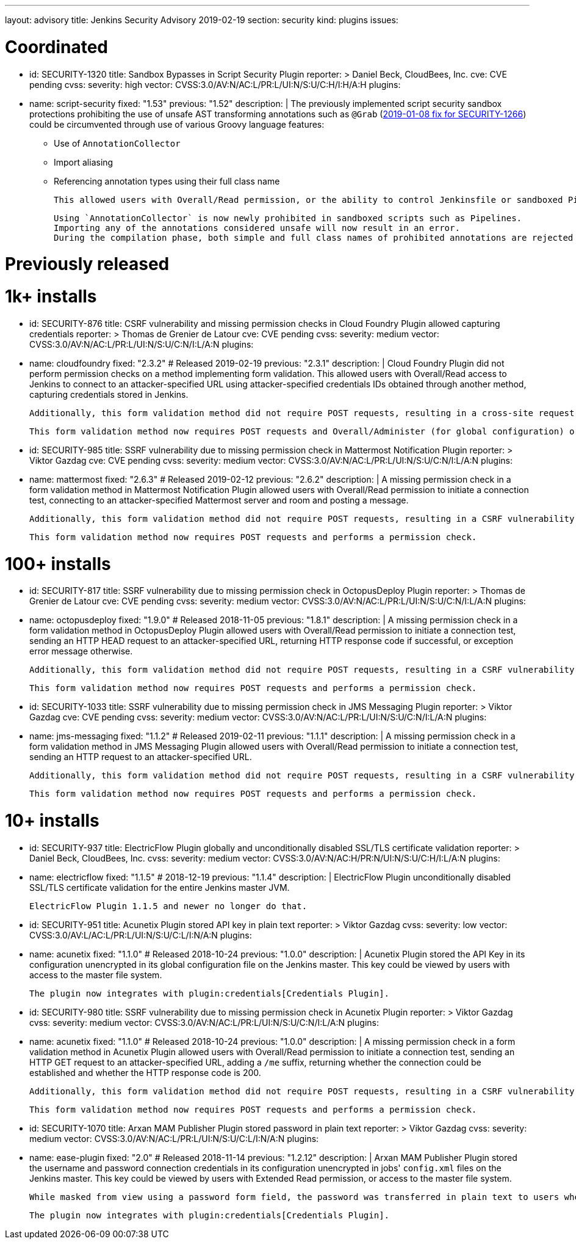 ---
layout: advisory
title: Jenkins Security Advisory 2019-02-19
section: security
kind: plugins
issues:

# Coordinated

- id: SECURITY-1320
  title: Sandbox Bypasses in Script Security Plugin
  reporter: >
    Daniel Beck, CloudBees, Inc.
  cve: CVE pending
  cvss:
    severity: high
    vector: CVSS:3.0/AV:N/AC:L/PR:L/UI:N/S:U/C:H/I:H/A:H
  plugins:
    - name: script-security
      fixed: "1.53"
      previous: "1.52"
  description: |
    The previously implemented script security sandbox protections prohibiting the use of unsafe AST transforming annotations such as `@Grab` (link:../2019-01-08/#SECURITY-1266[2019-01-08 fix for SECURITY-1266]) could be circumvented through use of various Groovy language features:

    * Use of `AnnotationCollector`
    * Import aliasing
    * Referencing annotation types using their full class name

    This allowed users with Overall/Read permission, or the ability to control Jenkinsfile or sandboxed Pipeline shared library contents in SCM, to bypass the sandbox protection and execute arbitrary code on the Jenkins master.

    Using `AnnotationCollector` is now newly prohibited in sandboxed scripts such as Pipelines.
    Importing any of the annotations considered unsafe will now result in an error.
    During the compilation phase, both simple and full class names of prohibited annotations are rejected for element annotations.


# Previously released


# 1k+ installs

- id: SECURITY-876
  title: CSRF vulnerability and missing permission checks in Cloud Foundry Plugin allowed capturing credentials
  reporter: >
    Thomas de Grenier de Latour
  cve: CVE pending
  cvss:
    severity: medium
    vector: CVSS:3.0/AV:N/AC:L/PR:L/UI:N/S:U/C:N/I:L/A:N
  plugins:
    - name: cloudfoundry
      fixed: "2.3.2" # Released 2019-02-19
      previous: "2.3.1"
  description: |
    Cloud Foundry Plugin did not perform permission checks on a method implementing form validation.
    This allowed users with Overall/Read access to Jenkins to connect to an attacker-specified URL using attacker-specified credentials IDs obtained through another method, capturing credentials stored in Jenkins.

    Additionally, this form validation method did not require POST requests, resulting in a cross-site request forgery vulnerability.

    This form validation method now requires POST requests and Overall/Administer (for global configuration) or Item/Configure permissions (for job configuration).


- id: SECURITY-985
  title: SSRF vulnerability due to missing permission check in Mattermost Notification Plugin
  reporter: >
    Viktor Gazdag
  cve: CVE pending
  cvss:
    severity: medium
    vector: CVSS:3.0/AV:N/AC:L/PR:L/UI:N/S:U/C:N/I:L/A:N
  plugins:
    - name: mattermost
      fixed: "2.6.3" # Released 2019-02-12
      previous: "2.6.2"
  description: |
    A missing permission check in a form validation method in Mattermost Notification Plugin allowed users with Overall/Read permission to initiate a connection test, connecting to an attacker-specified Mattermost server and room and posting a message.

    Additionally, this form validation method did not require POST requests, resulting in a CSRF vulnerability.

    This form validation method now requires POST requests and performs a permission check.


# 100+ installs

- id: SECURITY-817
  title: SSRF vulnerability due to missing permission check in OctopusDeploy Plugin
  reporter: >
    Thomas de Grenier de Latour
  cve: CVE pending
  cvss:
    severity: medium
    vector: CVSS:3.0/AV:N/AC:L/PR:L/UI:N/S:U/C:N/I:L/A:N
  plugins:
    - name: octopusdeploy
      fixed: "1.9.0" # Released 2018-11-05
      previous: "1.8.1"
  description: |
    A missing permission check in a form validation method in OctopusDeploy Plugin allowed users with Overall/Read permission to initiate a connection test, sending an HTTP HEAD request to an attacker-specified URL, returning HTTP response code if successful, or exception error message otherwise.

    Additionally, this form validation method did not require POST requests, resulting in a CSRF vulnerability.

    This form validation method now requires POST requests and performs a permission check.

- id: SECURITY-1033
  title: SSRF vulnerability due to missing permission check in JMS Messaging Plugin
  reporter: >
    Viktor Gazdag
  cve: CVE pending
  cvss:
    severity: medium
    vector: CVSS:3.0/AV:N/AC:L/PR:L/UI:N/S:U/C:N/I:L/A:N
  plugins:
    - name: jms-messaging
      fixed: "1.1.2" # Released 2019-02-11
      previous: "1.1.1"
  description: |
    A missing permission check in a form validation method in JMS Messaging Plugin allowed users with Overall/Read permission to initiate a connection test, sending an HTTP request to an attacker-specified URL.

    Additionally, this form validation method did not require POST requests, resulting in a CSRF vulnerability.

    This form validation method now requires POST requests and performs a permission check.



# 10+ installs

- id: SECURITY-937
  title: ElectricFlow Plugin globally and unconditionally disabled SSL/TLS certificate validation
  reporter: >
    Daniel Beck, CloudBees, Inc.
  cvss:
    severity: medium
    vector: CVSS:3.0/AV:N/AC:H/PR:N/UI:N/S:U/C:H/I:L/A:N
  plugins:
    - name: electricflow
      fixed: "1.1.5" # 2018-12-19
      previous: "1.1.4"
  description: |
    ElectricFlow Plugin unconditionally disabled SSL/TLS certificate validation for the entire Jenkins master JVM.

    ElectricFlow Plugin 1.1.5 and newer no longer do that.

- id: SECURITY-951
  title: Acunetix Plugin stored API key in plain text
  reporter: >
    Viktor Gazdag
  cvss:
    severity: low
    vector: CVSS:3.0/AV:L/AC:L/PR:L/UI:N/S:U/C:L/I:N/A:N
  plugins:
    - name: acunetix
      fixed: "1.1.0" # Released 2018-10-24
      previous: "1.0.0"
  description: |
    Acunetix Plugin stored the API Key in its configuration unencrypted in its global configuration file on the Jenkins master.
    This key could be viewed by users with access to the master file system.

    The plugin now integrates with plugin:credentials[Credentials Plugin].

- id: SECURITY-980
  title: SSRF vulnerability due to missing permission check in Acunetix Plugin
  reporter: >
    Viktor Gazdag
  cvss:
    severity: medium
    vector: CVSS:3.0/AV:N/AC:L/PR:L/UI:N/S:U/C:N/I:L/A:N
  plugins:
    - name: acunetix
      fixed: "1.1.0" # Released 2018-10-24
      previous: "1.0.0"
  description: |
    A missing permission check in a form validation method in Acunetix Plugin allowed users with Overall/Read permission to initiate a connection test, sending an HTTP GET request to an attacker-specified URL, adding a `/me` suffix, returning whether the connection could be established and whether the HTTP response code is 200.

    Additionally, this form validation method did not require POST requests, resulting in a CSRF vulnerability.

    This form validation method now requires POST requests and performs a permission check.

- id: SECURITY-1070
  title: Arxan MAM Publisher Plugin stored password in plain text
  reporter: >
    Viktor Gazdag
  cvss:
    severity: medium
    vector: CVSS:3.0/AV:N/AC:L/PR:L/UI:N/S:U/C:L/I:N/A:N
  plugins:
    - name: ease-plugin
      fixed: "2.0" # Released 2018-11-14
      previous: "1.2.12"
  description: |
    Arxan MAM Publisher Plugin stored the username and password connection credentials in its configuration unencrypted in jobs' `config.xml` files on the Jenkins master.
    This key could be viewed by users with Extended Read permission, or access to the master file system.

    While masked from view using a password form field, the password was transferred in plain text to users when accessing the job configuration form.

    The plugin now integrates with plugin:credentials[Credentials Plugin].

